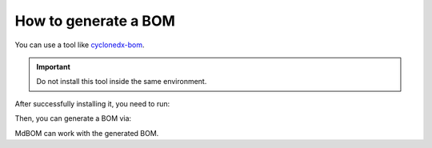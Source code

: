 ======================
How to generate a BOM
======================

You can use a tool like `cyclonedx-bom <https://pypi.org/project/cyclonedx-bom/>`_.

.. important:: Do not install this tool inside the same environment.

After successfully installing it, you need to run:

.. code-block::
    pip freeze > requirements.txt

Then, you can generate a BOM via:

.. code-block::
    cyclonedx-py -o bom.json -j

MdBOM can work with the generated BOM.